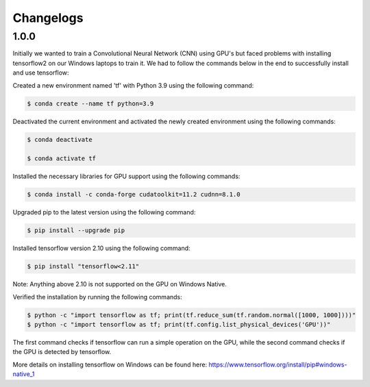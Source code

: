 Changelogs
=============

1.0.0
-------

Initially we wanted to train a Convolutional Neural Network (CNN) using GPU's but faced problems with installing tensorflow2 on our Windows laptops to train it. We had to follow the commands below in the end to successfully install and use tensorflow:

Created a new environment named 'tf' with Python 3.9 using the following command:

.. code-block:: console

   $ conda create --name tf python=3.9

Deactivated the current environment and activated the newly created environment using the following commands:

.. code-block:: console

   $ conda deactivate

   $ conda activate tf

Installed the necessary libraries for GPU support using the following commands:

.. code-block:: console

   $ conda install -c conda-forge cudatoolkit=11.2 cudnn=8.1.0

Upgraded pip to the latest version using the following command:

.. code-block:: console

   $ pip install --upgrade pip

Installed tensorflow version 2.10 using the following command:

.. code-block:: console

   $ pip install "tensorflow<2.11"

Note: Anything above 2.10 is not supported on the GPU on Windows Native.

Verified the installation by running the following commands:

.. code-block:: console

   $ python -c "import tensorflow as tf; print(tf.reduce_sum(tf.random.normal([1000, 1000])))"
   $ python -c "import tensorflow as tf; print(tf.config.list_physical_devices('GPU'))"

The first command checks if tensorflow can run a simple operation on the GPU, while the second command checks if the GPU is detected by tensorflow.

More details on installing tensorflow on Windows can be found here: https://www.tensorflow.org/install/pip#windows-native_1
